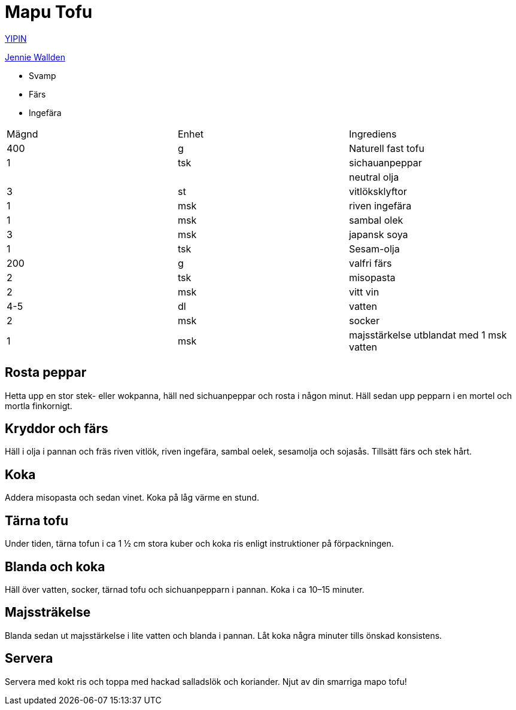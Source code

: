 = Mapu Tofu

https://yipin.se/recept/mapo-tofu/[YIPIN] 

https://www.koket.se/vegetarisk-mapo-tofu[Jennie Wallden]


* Svamp
* Färs 
* Ingefära

|===
| Mägnd | Enhet | Ingrediens
| 400   | g     | Naturell fast tofu
|   1   | tsk   | sichauanpeppar
|       |       | neutral olja
|   3   | st    | vitlöksklyftor
|   1   | msk   | riven ingefära
|   1   | msk   | sambal olek
|   3   | msk   | japansk soya
|   1   | tsk   | Sesam-olja 
| 200   | g     | valfri färs
|   2   | tsk   | misopasta
|   2   | msk   | vitt vin
| 4-5   | dl    | vatten 
|   2   | msk   | socker 
|   1   | msk   | majsstärkelse utblandat med 1 msk vatten
|===

== Rosta peppar

Hetta upp en stor stek- eller wokpanna, häll ned sichuanpeppar och rosta i någon minut. Häll sedan upp pepparn i en mortel och mortla finkornigt.

== Kryddor och färs

Häll i olja i pannan och fräs riven vitlök, riven ingefära, sambal oelek, sesamolja och sojasås. Tillsätt färs och stek hårt.

== Koka
Addera misopasta och sedan vinet. Koka på låg värme en stund. 

== Tärna tofu

Under tiden, tärna tofun i ca 1 ½ cm stora kuber och koka ris enligt instruktioner på förpackningen.

== Blanda och koka

Häll över vatten, socker, tärnad tofu och sichuanpepparn i pannan. Koka i ca 10–15 minuter. 

== Majssträkelse

Blanda sedan ut majsstärkelse i lite vatten och blanda i pannan. Låt koka några minuter tills önskad konsistens.

== Servera 

Servera med kokt ris och toppa med hackad salladslök och koriander. Njut av din smarriga mapo tofu!
